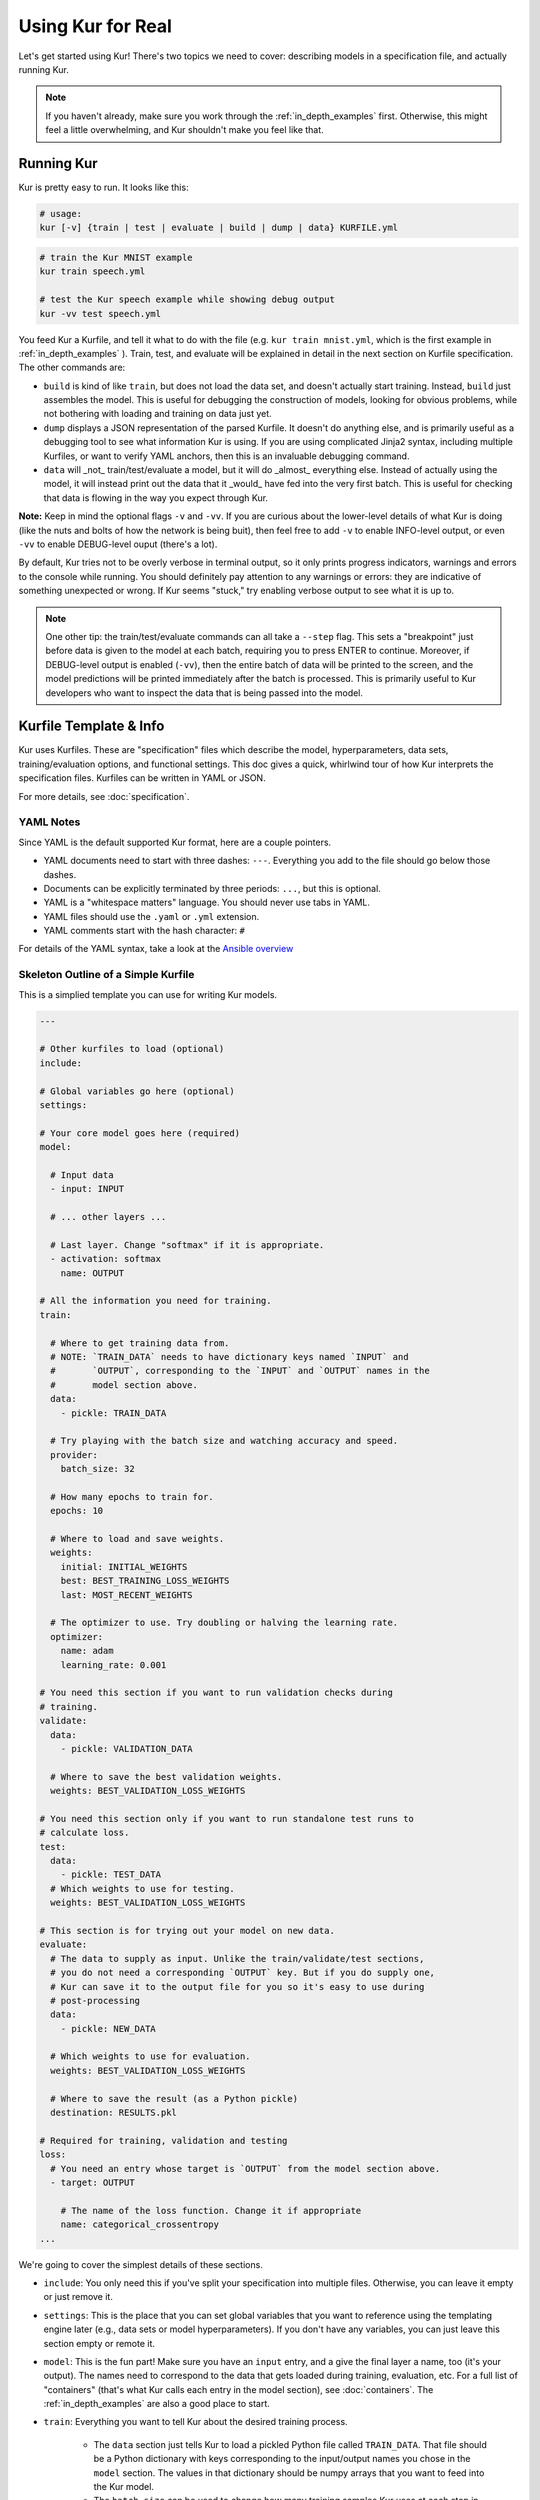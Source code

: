 ******************
Using Kur for Real
******************

Let's get started using Kur! There's two topics we need to cover: describing
models in a specification file, and actually running Kur.

.. note::

	If you haven't already, make sure you work through the
	:ref:`in_depth_examples` first. Otherwise, this might feel a little
	overwhelming, and Kur shouldn't make you feel like that.

Running Kur
===========

Kur is pretty easy to run. It looks like this:

.. code-block:: bash

	# usage:
	kur [-v] {train | test | evaluate | build | dump | data} KURFILE.yml

.. code-block:: bash
	
	# train the Kur MNIST example
	kur train speech.yml

	# test the Kur speech example while showing debug output
	kur -vv test speech.yml

You feed Kur a Kurfile, and tell it what to do with the file (e.g. ``kur train
mnist.yml``, which is the first example in :ref:`in_depth_examples` ).  Train,
test, and evaluate will be explained in detail in the next section on Kurfile
specification. The other commands are:

- ``build`` is kind of like ``train``, but does not load the data set, and
  doesn't actually start training. Instead, ``build`` just assembles the model.
  This is useful for debugging the construction of models, looking for obvious
  problems, while not bothering with loading and training on data just yet.

- ``dump`` displays a JSON representation of the parsed Kurfile. It doesn't do
  anything else, and is primarily useful as a debugging tool to see what
  information Kur is using. If you are using complicated Jinja2 syntax,
  including multiple Kurfiles, or want to verify YAML anchors, then this is an
  invaluable debugging command.

- ``data`` will _not_ train/test/evaluate a model, but it will do _almost_
  everything else. Instead of actually using the model, it will instead print
  out the data that it _would_ have fed into the very first batch. This is
  useful for checking that data is flowing in the way you expect through Kur.

**Note:** Keep in mind the optional flags ``-v`` and ``-vv``. If you are
curious about the lower-level details of what Kur is doing (like the nuts and
bolts of how the network is being buit), then feel free to add ``-v`` to enable
INFO-level output, or even ``-vv`` to enable DEBUG-level ouput (there's a lot). 

By default, Kur tries not to be overly verbose in terminal output, so it only
prints progress indicators, warnings and errors to the console while running.
You should definitely pay attention to any warnings or errors: they are
indicative of something unexpected or wrong. If Kur seems "stuck," try enabling
verbose output to see what it is up to.

.. note::

	One other tip: the train/test/evaluate commands can all take a ``--step``
	flag. This sets a "breakpoint" just before data is given to the model at
	each batch, requiring you to press ENTER to continue. Moreover, if
	DEBUG-level output is enabled (``-vv``), then the entire batch of data will
	be printed to the screen, and the model predictions will be printed
	immediately after the batch is processed. This is primarily useful to Kur
	developers who want to inspect the data that is being passed into the
	model.

Kurfile Template & Info
=======================

Kur uses Kurfiles. These are "specification" files which describe the model,
hyperparameters, data sets, training/evaluation options, and functional
settings. This doc gives a quick, whirlwind tour of how Kur interprets the
specification files. Kurfiles can be written in YAML or JSON. 

For more details, see :doc:`specification`. 

YAML Notes
----------

Since YAML is the default supported Kur format, here are a couple pointers.

- YAML documents need to start with three dashes: ``---``. Everything
  you add to the file should go below those dashes.
- Documents can be explicitly terminated by three periods: ``...``, but this is
  optional.
- YAML is a "whitespace matters" language. You should never use tabs in YAML.
- YAML files should use the ``.yaml`` or ``.yml`` extension.
- YAML comments start with the hash character: ``#``

For details of the YAML syntax, take a look at the `Ansible overview
<https://docs.ansible.com/ansible/YAMLSyntax.html>`_

Skeleton Outline of a Simple Kurfile
----------------------------------------

This is a simplied template you can use for writing Kur models.

.. code-block:: yaml

	---

	# Other kurfiles to load (optional)
	include:

	# Global variables go here (optional)
	settings:

	# Your core model goes here (required)
	model:

	  # Input data
	  - input: INPUT

	  # ... other layers ...

	  # Last layer. Change "softmax" if it is appropriate.
	  - activation: softmax
	    name: OUTPUT

	# All the information you need for training.
	train:

	  # Where to get training data from.
	  # NOTE: `TRAIN_DATA` needs to have dictionary keys named `INPUT` and
	  #       `OUTPUT`, corresponding to the `INPUT` and `OUTPUT` names in the
	  #       model section above.
	  data:
	    - pickle: TRAIN_DATA

	  # Try playing with the batch size and watching accuracy and speed.
	  provider:
	    batch_size: 32

	  # How many epochs to train for.
	  epochs: 10

	  # Where to load and save weights.
	  weights:
	    initial: INITIAL_WEIGHTS
	    best: BEST_TRAINING_LOSS_WEIGHTS
	    last: MOST_RECENT_WEIGHTS

	  # The optimizer to use. Try doubling or halving the learning rate.
	  optimizer:
	    name: adam
	    learning_rate: 0.001

	# You need this section if you want to run validation checks during
	# training.
	validate:
	  data:
	    - pickle: VALIDATION_DATA

	  # Where to save the best validation weights.
	  weights: BEST_VALIDATION_LOSS_WEIGHTS

	# You need this section only if you want to run standalone test runs to
	# calculate loss.
	test:
	  data:
	    - pickle: TEST_DATA
	  # Which weights to use for testing.
	  weights: BEST_VALIDATION_LOSS_WEIGHTS

	# This section is for trying out your model on new data.
	evaluate:
	  # The data to supply as input. Unlike the train/validate/test sections,
	  # you do not need a corresponding `OUTPUT` key. But if you do supply one,
	  # Kur can save it to the output file for you so it's easy to use during
	  # post-processing
	  data:
	    - pickle: NEW_DATA

	  # Which weights to use for evaluation.
	  weights: BEST_VALIDATION_LOSS_WEIGHTS

	  # Where to save the result (as a Python pickle)
	  destination: RESULTS.pkl

	# Required for training, validation and testing
	loss:
	  # You need an entry whose target is `OUTPUT` from the model section above.
	  - target: OUTPUT
	    
	    # The name of the loss function. Change it if appropriate
	    name: categorical_crossentropy
	...

We're going to cover the simplest details of these sections.

- ``include``: You only need this if you've split your specification into
  multiple files. Otherwise, you can leave it empty or just remove it.
- ``settings``: This is the place that you can set global variables that you
  want to reference using the templating engine later (e.g., data sets or model
  hyperparameters). If you don't have any variables, you can just leave this
  section empty or remote it.
- ``model``: This is the fun part! Make sure you have an ``input`` entry, and
  a give the final layer a name, too (it's your output). The names need to
  correspond to the data that gets loaded during training, evaluation, etc.
  For a full list of "containers" (that's what Kur calls each entry in the model
  section), see :doc:`containers`. The :ref:`in_depth_examples` are also a good
  place to start.
- ``train``: Everything you want to tell Kur about the desired training
  process.
  
	- The ``data`` section just tells Kur to load a pickled Python file called
	  ``TRAIN_DATA``. That file should be a Python dictionary with keys
	  corresponding to the input/output names you chose in the ``model``
	  section.  The values in that dictionary should be numpy arrays that you
	  want to feed into the Kur model.
	- The ``batch_size`` can be used to change how many training samples Kur
	  uses at each step in the training process.
	- ``epochs`` tells Kur how many iterations of the entire training set it
	  should run through before stopping.
	- The ``weights`` section tells Kur where it should save the state of the
	  model (the model *weights* or *parameters*). This section tells Kur to
	  load any existing weights from the ``initial`` file; these weights might
	  exist because you've already trained the model a few times and now you
	  want to train some more, picking up where you left off. If this
	  ``initial`` file doesn't exist, Kur just assumes it's your first time
	  through the training process and chugs along merrily. The ``best`` file
	  tells Kur where to save the weights if they produce the lowest loss (with
	  respect to the training data) that Kur has seen yet. The ``last`` file is
	  where Kur saves the weights before it stops training.
	- The ``optimizer`` is where you tell Kur which algorithm it should use to
	  try and improve the model performance / minimize loss.

- ``validate``: It's usually a good idea to have a validation set that you can
  use to independently assess how the model is performing. This is the place for
  it! It accepts a ``data`` section just like ``train``, and the ``weights``
  tell Kur where to save the weights whenever they produce the lowest historical
  loss with respect to the validation data.
- ``test``: If you have a test set, put its ``data`` specification here. The
  ``weights`` field tells Kur which weights you want it to load first.
- ``evaluate``: This is where you put information about new data sets you want
  to apply your model to. And you guessed it---the ``data`` section is just like
  all the others. The difference is that the pickled data dictionary not longer
  required a key corresponding to the model output from the ``model`` section;
  but if you give Kur the true output data anyway, it can use it for additional
  statistics and save it to the output for for you. The ``weights`` field tells
  Kur which weights to load before evaluating. ``destination`` names the output
  file where Kur should save the model results. It will save them as a Python
  pickle.
- ``loss``: Every model output needs a corresponding loss function. Make sure
  you have a ``target`` for each model output (it should have the same name,
  too, just like the data files).
